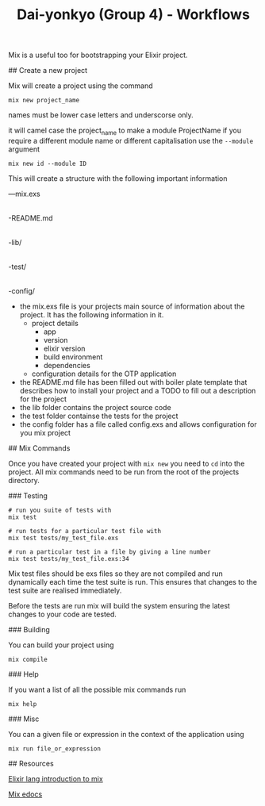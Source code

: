 #+TITLE: Dai-yonkyo (Group 4) - Workflows

# Create a Project with the Mix tool

Mix is a useful too for bootstrapping your Elixir project.

## Create a new project

Mix will create a project using the command

#+BEGIN_SRC shell
mix new project_name
#+END_SRC

names must be lower case letters and underscorse only.

it will camel case the project_name to make a module ProjectName
if you require a different module name or different capitalisation
use the ~--module~ argument

#+BEGIN_SRC shell
mix new id --module ID
#+END_SRC

This will create a structure with the following important information

---mix.exs
 |
  -README.md
 |
  -lib/
 |
  -test/
 |
  -config/

- the mix.exs file is your projects main source of information about the
  project. It has the following information in it.
  - project details
    - app
    - version
    - elixir version
    - build environment
    - dependencies
  - configuration details for the OTP application
- the README.md file has been filled out with boiler plate template that
  describes how to install your project and a TODO to fill out a description
  for the project
- the lib folder contains the project source code
- the test folder containse the tests for the project
- the config folder has a file called config.exs and allows configuration
  for you mix project

## Mix Commands

Once you have created your project with ~mix new~ you need to ~cd~ into
the project.
All mix commands need to be run from the root of the projects directory.

### Testing

#+BEGIN_SRC shell
# run you suite of tests with
mix test

# run tests for a particular test file with
mix test tests/my_test_file.exs

# run a particular test in a file by giving a line number
mix test tests/my_test_file.exs:34
#+END_SRC

Mix test files should be exs files so they are not compiled
and run dynamically each time the test suite is run.
This ensures that changes to the test suite are realised immediately.

Before the tests are run mix will build the system ensuring the latest
changes to your code are tested.

### Building

You can build your project using 

#+BEGIN_SRC shell
mix compile
#+END_SRC

### Help

If you want a list of all the possible mix commands run

#+BEGIN_SRC shell
mix help
#+END_SRC

### Misc

You can a given file or expression in the context of the application using

#+BEGIN_SRC shell
mix run file_or_expression
#+END_SRC

## Resources

[[http://elixir-lang.org/getting-started/mix-otp/introduction-to-mix.html][Elixir lang introduction to mix]]

[[http://elixir-lang.org/docs/v1.0/mix/overview.html][Mix edocs]]

